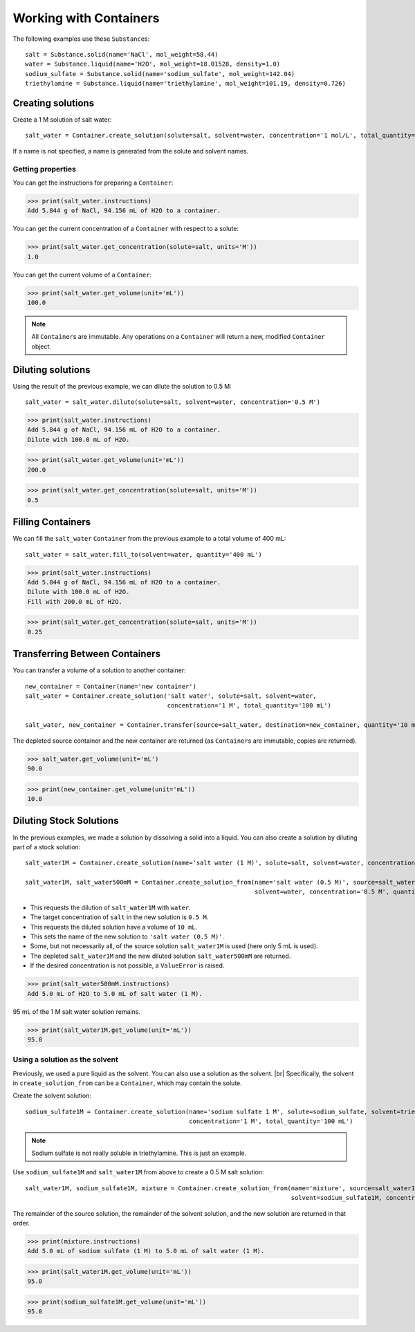 .. _working_with_containers:

Working with Containers
=======================

The following examples use these ``Substance``\ s:

::

    salt = Substance.solid(name='NaCl', mol_weight=58.44)
    water = Substance.liquid(name='H2O', mol_weight=18.01528, density=1.0)
    sodium_sulfate = Substance.solid(name='sodium_sulfate', mol_weight=142.04)
    triethylamine = Substance.liquid(name='triethylamine', mol_weight=101.19, density=0.726)


Creating solutions
""""""""""""""""""

Create a 1 M solution of salt water::

    salt_water = Container.create_solution(solute=salt, solvent=water, concentration='1 mol/L', total_quantity='100 mL')

If a name is not specified, a name is generated from the solute and solvent names.

.. Rework create_solution so concentration='1 g/mL' works.


Getting properties
------------------

You can get the instructions for preparing a ``Container``:

>>> print(salt_water.instructions)
Add 5.844 g of NaCl, 94.156 mL of H2O to a container.

You can get the current concentration of a ``Container`` with respect to a solute:

>>> print(salt_water.get_concentration(solute=salt, units='M'))
1.0

You can get the current volume of a ``Container``:

>>> print(salt_water.get_volume(unit='mL'))
100.0

.. note:: All ``Container``\ s are immutable. Any operations on a ``Container`` will return a new, modified ``Container`` object.

Diluting solutions
""""""""""""""""""

Using the result of the previous example, we can dilute the solution to 0.5 M::

    salt_water = salt_water.dilute(solute=salt, solvent=water, concentration='0.5 M')

>>> print(salt_water.instructions)
Add 5.844 g of NaCl, 94.156 mL of H2O to a container.
Dilute with 100.0 mL of H2O.

>>> print(salt_water.get_volume(unit='mL'))
200.0

>>> print(salt_water.get_concentration(solute=salt, units='M'))
0.5

Filling Containers
""""""""""""""""""

We can fill the ``salt_water`` ``Container`` from the previous example to a total volume of 400 mL::

    salt_water = salt_water.fill_to(solvent=water, quantity='400 mL')

>>> print(salt_water.instructions)
Add 5.844 g of NaCl, 94.156 mL of H2O to a container.
Dilute with 100.0 mL of H2O.
Fill with 200.0 mL of H2O.

>>> print(salt_water.get_concentration(solute=salt, units='M'))
0.25

Transferring Between Containers
"""""""""""""""""""""""""""""""

You can transfer a volume of a solution to another container::

    new_container = Container(name='new container')
    salt_water = Container.create_solution('salt water', solute=salt, solvent=water,
                                           concentration='1 M', total_quantity='100 mL')

    salt_water, new_container = Container.transfer(source=salt_water, destination=new_container, quantity='10 mL')

The depleted source container and the new container are returned (as ``Container``\ s are immutable, copies are returned).

>>> salt_water.get_volume(unit='mL')
90.0

>>> print(new_container.get_volume(unit='mL'))
10.0

Diluting Stock Solutions
""""""""""""""""""""""""

In the previous examples, we made a solution by dissolving a solid into a liquid. You can also create a solution by diluting part of a stock solution::

    salt_water1M = Container.create_solution(name='salt water (1 M)', solute=salt, solvent=water, concentration='1 M', quantity='100 mL')

    salt_water1M, salt_water500mM = Container.create_solution_from(name='salt water (0.5 M)', source=salt_water1M, solute=salt,
                                                                   solvent=water, concentration='0.5 M', quantity='10 mL')



- This requests the dilution of ``salt_water1M`` with ``water``.
- The target concentration of ``salt`` in the new solution is ``0.5 M``.
- This requests the diluted solution have a volume of ``10 mL``.
- This sets the name of the new solution to ``'salt water (0.5 M)'``.
- Some, but not necessarily all, of the source solution ``salt_water1M`` is used (here only 5 mL is used).
- The depleted ``salt_water1M`` and the new diluted solution ``salt_water500mM`` are returned.
- If the desired concentration is not possible, a ``ValueError`` is raised.

>>> print(salt_water500mM.instructions)
Add 5.0 mL of H2O to 5.0 mL of salt water (1 M).

95 mL of the 1 M salt water solution remains.

>>> print(salt_water1M.get_volume(unit='mL'))
95.0

Using a solution as the solvent
-------------------------------

Previously, we used a pure liquid as the solvent. You can also use a solution as the solvent. |br|
Specifically, the solvent in ``create_solution_from`` can be a ``Container``, which may contain the solute.

Create the solvent solution::

    sodium_sulfate1M = Container.create_solution(name='sodium sulfate 1 M', solute=sodium_sulfate, solvent=triethylamine,
                                                 concentration='1 M', total_quantity='100 mL')

.. note:: Sodium sulfate is not really soluble in triethylamine. This is just an example.

Use ``sodium_sulfate1M`` and ``salt_water1M`` from above to create a 0.5 M salt solution::

    salt_water1M, sodium_sulfate1M, mixture = Container.create_solution_from(name='mixture', source=salt_water1M, solute=salt,
                                                                             solvent=sodium_sulfate1M, concentration='0.5 M', quantity='10 mL')

The remainder of the source solution, the remainder of the solvent solution, and the new solution are returned in that order.

>>> print(mixture.instructions)
Add 5.0 mL of sodium sulfate (1 M) to 5.0 mL of salt water (1 M).

>>> print(salt_water1M.get_volume(unit='mL'))
95.0

>>> print(sodium_sulfate1M.get_volume(unit='mL'))
95.0

